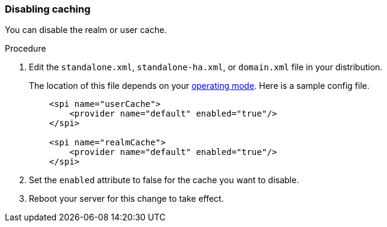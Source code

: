 
=== Disabling caching

You can disable the realm or user cache.

.Procedure

. Edit the `standalone.xml`, `standalone-ha.xml`,  or `domain.xml` file in your distribution.
+
The location of this file depends on your <<_operating-mode, operating mode>>.  
Here is a sample config file.
+
[source,xml]
----

    <spi name="userCache">
        <provider name="default" enabled="true"/>
    </spi>

    <spi name="realmCache">
        <provider name="default" enabled="true"/>
    </spi>

----

. Set the `enabled` attribute to false for the cache you want to disable.

. Reboot your server for this change to take effect.


